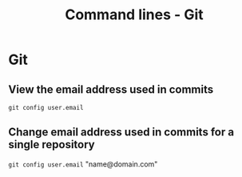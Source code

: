 #+TITLE: Command lines - Git

* Git

** View the email address used in commits
~git config user.email~

** Change email address used in commits for a single repository
~git config user.email~ "name@domain.com"
